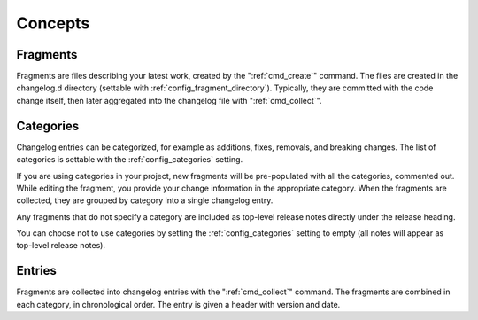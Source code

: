 ########
Concepts
########

.. _fragments:

Fragments
=========

Fragments are files describing your latest work, created by the
":ref:`cmd_create`" command.  The files are created in the changelog.d directory
(settable with :ref:`config_fragment_directory`).  Typically, they are
committed with the code change itself, then later aggregated into the changelog
file with ":ref:`cmd_collect`".


.. _categories:

Categories
==========

Changelog entries can be categorized, for example as additions, fixes,
removals, and breaking changes.  The list of categories is settable with
the :ref:`config_categories` setting.

If you are using categories in your project, new fragments will be
pre-populated with all the categories, commented out. While editing the
fragment, you provide your change information in the appropriate category.
When the fragments are collected, they are grouped by category into a single
changelog entry.

Any fragments that do not specify a category are included as top-level
release notes directly under the release heading.

You can choose not to use categories by setting the :ref:`config_categories`
setting to empty (all notes will appear as top-level release notes).


.. _entries:

Entries
=======

Fragments are collected into changelog entries with the ":ref:`cmd_collect`"
command. The fragments are combined in each category, in chronological order.
The entry is given a header with version and date.
